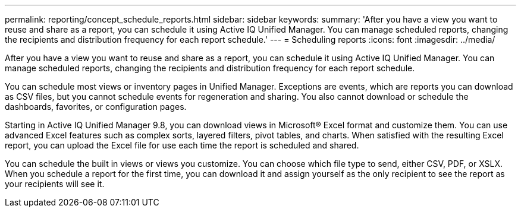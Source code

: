 ---
permalink: reporting/concept_schedule_reports.html
sidebar: sidebar
keywords: 
summary: 'After you have a view you want to reuse and share as a report, you can schedule it using Active IQ Unified Manager. You can manage scheduled reports, changing the recipients and distribution frequency for each report schedule.'
---
= Scheduling reports
:icons: font
:imagesdir: ../media/

[.lead]
After you have a view you want to reuse and share as a report, you can schedule it using Active IQ Unified Manager. You can manage scheduled reports, changing the recipients and distribution frequency for each report schedule.

You can schedule most views or inventory pages in Unified Manager. Exceptions are events, which are reports you can download as CSV files, but you cannot schedule events for regeneration and sharing. You also cannot download or schedule the dashboards, favorites, or configuration pages.

Starting in Active IQ Unified Manager 9.8, you can download views in Microsoft® Excel format and customize them. You can use advanced Excel features such as complex sorts, layered filters, pivot tables, and charts. When satisfied with the resulting Excel report, you can upload the Excel file for use each time the report is scheduled and shared.

You can schedule the built in views or views you customize. You can choose which file type to send, either CSV, PDF, or XSLX. When you schedule a report for the first time, you can download it and assign yourself as the only recipient to see the report as your recipients will see it.

